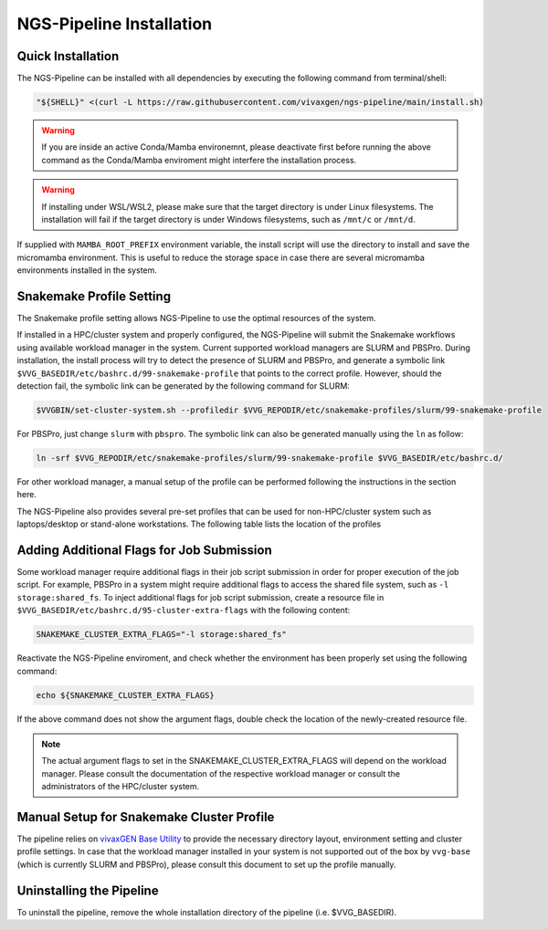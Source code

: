 NGS-Pipeline Installation
=========================


.. _quick_installation:

Quick Installation
------------------

The NGS-Pipeline can be installed with all dependencies by executing the
following command from terminal/shell:

.. code-block:: console

    "${SHELL}" <(curl -L https://raw.githubusercontent.com/vivaxgen/ngs-pipeline/main/install.sh)

.. warning::

  If you are inside an active Conda/Mamba environemnt, please deactivate
  first before running the above command as the Conda/Mamba enviroment
  might interfere the installation process.

.. warning::

  If installing under WSL/WSL2, please make sure that the target directory
  is under Linux filesystems.
  The installation will fail if the target directory is under Windows
  filesystems, such as ``/mnt/c`` or ``/mnt/d``.


If supplied with ``MAMBA_ROOT_PREFIX`` environment variable, the install script
will use the directory to install and save the micromamba environment.
This is useful to reduce the storage space in case there are several micromamba
environments installed in the system.


.. _snakemake_profile_setting:

Snakemake Profile Setting
-------------------------

The Snakemake profile setting allows NGS-Pipeline to use the optimal resources
of the system.

If installed in a HPC/cluster system and properly configured, the NGS-Pipeline
will submit the Snakemake workflows using available workload manager in the
system.
Current supported workload managers are SLURM and PBSPro.
During installation, the install process will try to detect the presence of
SLURM and PBSPro, and generate a symbolic link 
``$VVG_BASEDIR/etc/bashrc.d/99-snakemake-profile`` that points to the correct
profile.
However, should the detection fail, the symbolic link can be generated by
the following command for SLURM:

.. code-block:: console

    $VVGBIN/set-cluster-system.sh --profiledir $VVG_REPODIR/etc/snakemake-profiles/slurm/99-snakemake-profile

For PBSPro, just change ``slurm`` with ``pbspro``.
The symbolic link can also be generated manually using the ``ln`` as follow:

.. code-block:: console

    ln -srf $VVG_REPODIR/etc/snakemake-profiles/slurm/99-snakemake-profile $VVG_BASEDIR/etc/bashrc.d/

For other workload manager, a manual setup of the profile can be performed
following the instructions in the section here.

The NGS-Pipeline also provides several pre-set profiles that can be used for
non-HPC/cluster system such as laptops/desktop or stand-alone workstations.
The following table lists the location of the profiles


.. _cluster_extra_flags:

Adding Additional Flags for Job Submission
------------------------------------------

Some workload manager require additional flags in their job script submission
in order for proper execution of the job script.
For example, PBSPro in a system might require additional flags to access the
shared file system, such as ``-l storage:shared_fs``.
To inject additional flags for job script submission, create a resource file in
``$VVG_BASEDIR/etc/bashrc.d/95-cluster-extra-flags`` with the following
content:

.. code-block:: console

    SNAKEMAKE_CLUSTER_EXTRA_FLAGS="-l storage:shared_fs"

Reactivate the NGS-Pipeline enviroment, and check whether the environment has
been properly set using the following command:

.. code-block:: console

    echo ${SNAKEMAKE_CLUSTER_EXTRA_FLAGS}

If the above command does not show the argument flags, double check the location
of the newly-created resource file.

.. note::

    The actual argument flags to set in the SNAKEMAKE_CLUSTER_EXTRA_FLAGS will
    depend on the workload manager.
    Please consult the documentation of the respective workload manager or
    consult the administrators of the HPC/cluster system.


.. _profile_manual_setup:

Manual Setup for Snakemake Cluster Profile
------------------------------------------

The pipeline relies on `vivaxGEN Base Utility <https://github.com/vivaxgen/vvg-base>`_
to provide the necessary directory layout, environment setting and cluster
profile settings.
In case that the workload manager installed in your system is not supported out
of the box by ``vvg-base`` (which is currently SLURM and PBSPro), please consult
this document to set up the profile manually.


Uninstalling the Pipeline
-------------------------

To uninstall the pipeline, remove the whole installation directory of the pipeline
(i.e. $VVG_BASEDIR).

